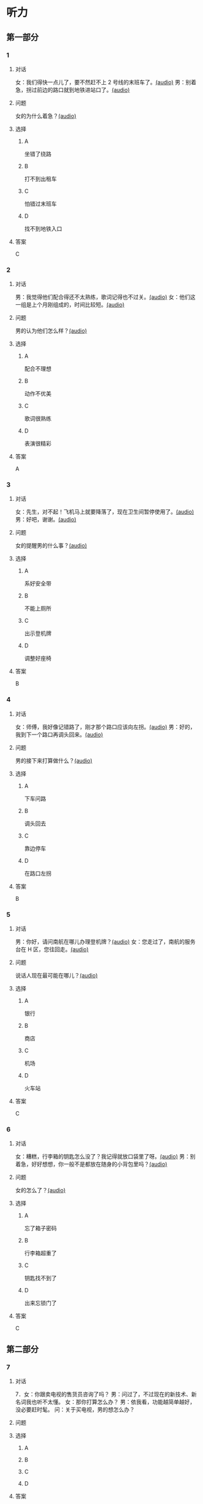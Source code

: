 * 听力

** 第一部分
:PROPERTIES:
:NOTETYPE: 21f26a95-0bf2-4e3f-aab8-a2e025d62c72
:END:

*** 1
:PROPERTIES:
:ID: 6318e7dd-59a9-4825-8e92-c3a9cdcb8994
:END:

**** 对话

女：我们得快一点儿了，要不然赶不上 2 号线的末班车了。[[file:0fc1301a-cafb-488f-9e91-1752a85eebd6.mp3][(audio)]]
男：别着急，拐过前边的路口就到地铁进站口了。[[file:3ed1da15-62b3-485e-b2a0-2e72c80e731e.mp3][(audio)]]

**** 问题

女的为什么着急？[[file:ed6ab4dc-25d8-4885-8ab3-c27f8c8322fb.mp3][(audio)]]

**** 选择

***** A

坐错了绕路

***** B

打不到出租车

***** C

怕错过末班车

***** D

找不到地铁入口

**** 答案

C

*** 2
:PROPERTIES:
:ID: e0aee472-a78d-4752-b8ec-1d74fc872ad7
:END:

**** 对话

男：我觉得他们配合得还不太熟练，歌词记得也不过关。[[file:66fadec7-ae1f-4e73-b6d8-766888aa760d.mp3][(audio)]]
女：他们这一组是上个月刚组成的，时间比较短。[[file:bef9aadd-4f1d-4430-9427-90d6095e7af5.mp3][(audio)]]

**** 问题

男的认为他们怎么样？[[file:99594da4-79ca-4946-9866-fe70d2cb3100.mp3][(audio)]]

**** 选择

***** A

配合不理想

***** B

动作不优美

***** C

歌词很熟练

***** D

表演很精彩

**** 答案

A

*** 3
:PROPERTIES:
:ID: cfb66247-2f64-48c9-a9bd-d51ecf1e0c72
:END:

**** 对话

女：先生，对不起！飞机马上就要降落了，现在卫生间暂停使用了。[[file:e9266cc1-1473-4fe4-88f4-58cacf3ca630.mp3][(audio)]]
男：好吧，谢谢。[[file:b70c4a60-fb82-4a19-8c1d-40ce4078d599.mp3][(audio)]]

**** 问题

女的提醒男的什么事？[[file:cad88a84-a37a-4ea6-ba59-bd57c53ad2fd.mp3][(audio)]]

**** 选择

***** A

系好安全带

***** B

不能上厕所

***** C

出示登机牌

***** D

调整好座椅

**** 答案

B

*** 4
:PROPERTIES:
:ID: 69fac686-5283-4e8b-9168-2fa12ecdaac8
:END:

**** 对话

女：师傅，我好像记错路了，刚才那个路口应该向左拐。[[file:2d0b2190-1f40-4df8-a6f3-b96d4d277873.mp3][(audio)]]
男：好的，我到下一个路口再调头回来。[[file:661d0c79-91a9-4864-9ac9-de71e0d6e960.mp3][(audio)]]

**** 问题

男的接下来打算做什么？[[file:b155291d-b11c-4560-b8af-b4dace826e76.mp3][(audio)]]

**** 选择

***** A

下车问路

***** B

调头回去

***** C

靠边停车

***** D

在路口左拐

**** 答案

B

*** 5
:PROPERTIES:
:ID: 04f23339-713a-4776-834c-20c692bf5175
:END:

**** 对话

男：你好，请问南航在哪儿办理登机牌？[[file:27d201be-3fb5-404a-8b07-7c40aac570fc.mp3][(audio)]]
女：您走过了，南航的服务台在 H 区，您往回走。[[file:efc528d7-09d7-4ce6-b700-d6ada48de20e.mp3][(audio)]]

**** 问题

说话人现在最可能在哪儿？[[file:0f4dafea-954a-43ca-81e9-e29ac6ff983f.mp3][(audio)]]

**** 选择

***** A

银行

***** B

商店

***** C

机场

***** D

火车站

**** 答案

C

*** 6
:PROPERTIES:
:ID: 0c123c5c-f51f-4ae5-bec5-35bae2ab177f
:END:

**** 对话

女：糟糕，行李箱的钥匙怎么没了？我记得就放口袋里了呀。[[file:09fa9ec6-b156-4dde-84a9-f242c31e1990.mp3][(audio)]]
男：别着急，好好想想，你一般不是都放在随身的小背包里吗？[[file:88b233a1-7eb1-4dc5-9bd4-fee924817117.mp3][(audio)]]

**** 问题

女的怎么了？[[file:ac360198-dea0-4498-9025-36d4aa3c713f.mp3][(audio)]]

**** 选择

***** A

忘了箱子密码

***** B

行李箱超重了

***** C

钥匙找不到了

***** D

出来忘锁门了

**** 答案

C

** 第二部分

*** 7

**** 对话

7．女：你跟卖电视的售货员咨询了吗？
男：问过了，不过现在的新技术、新名词我也听不太懂。
女：那你打算怎么办？
男：依我看，功能越简单越好，没必要赶时髦。
问：关于买电视，男的想怎么办？



**** 问题



**** 选择

***** A



***** B



***** C



***** D



**** 答案





*** 8

**** 对话

8．男：你坐地铁到丰联广场，在十字路口西北角有个蓝天商务大厦。
女：然后呢？
男：你从行人的地下通道过来，大厦楼下有个咖啡馆，我在那儿等你。
女：好，我马上过来。
问：女的接下来应该做什么？



**** 问题



**** 选择

***** A



***** B



***** C



***** D



**** 答案





*** 9

**** 对话

9．女：这两天怎么没开车？
男：之前路上和人碰了一下，不严重，对方负全部责任。
女：保险公司的赔偿手续都办好了吗？
男：处理好了，车也修得差不多了。
问：关于男的，可以知道什么？



**** 问题



**** 选择

***** A



***** B



***** C



***** D



**** 答案





*** 10

**** 对话

10．男：刘老师，下周晚上的文化选修课有变动吗？
女：怎么想起问我这个问题？
男：下周不是要期中考试了嘛，晚上的课还上吗？
女：这个没有影响，文化课照常。
问：关于文化课，可以知道什么？

**** 问题



**** 选择

***** A



***** B



***** C



***** D



**** 答案





*** 11-12

**** 对话



**** 题目

***** 11

****** 问题



****** 选择

******* A



******* B



******* C



******* D



****** 答案



***** 12

****** 问题



****** 选择

******* A



******* B



******* C



******* D



****** 答案

*** 13-14

**** 段话



**** 题目

***** 13

****** 问题



****** 选择

******* A



******* B



******* C



******* D



****** 答案



***** 14

****** 问题



****** 选择

******* A



******* B



******* C



******* D



****** 答案


* 阅读

** 第一部分

*** 课文



*** 题目


**** 15

***** 选择

****** A



****** B



****** C



****** D



***** 答案



**** 16

***** 选择

****** A



****** B



****** C



****** D



***** 答案



**** 17

***** 选择

****** A



****** B



****** C



****** D



***** 答案



**** 18

***** 选择

****** A



****** B



****** C



****** D



***** 答案



** 第二部分

*** 19
:PROPERTIES:
:ID: e05b1958-1c4d-47bc-8acd-bb6ba3bf164b
:END:

**** 段话

研究学问、学习技能，应该是为充实自己，千万不能为了投他人所好，迎合别人的意愿，或随时代潮流而盲目地进行，否则达不成目的事小，白白浪费了宝贵的时光才最可惜。

**** 选择

***** A

学习是为了自已

***** B

正确的就要坚持

***** C

不要盲目跟随潮流

***** D

要珍惜宝贵的时光

**** 答案

a

*** 20
:PROPERTIES:
:ID: 355a0461-15b5-442a-9d6e-812f16125931
:END:

**** 段话

科研人员对300多名孤独症患儿及约260名没有患孤独症的儿童进行了一项调查，结果发现，环境因素或许是孤独症的一个致病原因，那些居住地离交通主干道大约300米的儿童患孤独症的风险较大。而离交通主干道近意味着受到噪音、尾气污染的风险较大，因此研究人员认为，交通污染可能会导致孤独症。

**** 选择

***** A

靠近交通主干道容易出事故

***** B

孤独症与交通污染可能有关

***** C

住房离交通主干道越远越好

***** D

儿童易受到噪音、尾气的伤害

**** 答案

b

*** 21
:PROPERTIES:
:ID: eec996ee-5c52-468d-8071-a6aefba18ef8
:END:

**** 段话

语言真是奇妙的东西，人和人之间之所以能够沟通、交流和表达，就是因为人是能够使用语言的动物，但是，人和人之间的误解、误会和欺骗也是由语言所导致的。因此，人与人之间语言的表达、沟通和理解也就成了一门学问，特别是现在人际交往的频繁和密切已到了空前的地步。

**** 选择

***** A

语言交流是有技巧的

***** B

人比动物更善于沟通

***** C

少说话才能减少误解

***** D

语言是人际交往的最好方式

**** 答案

a

*** 22
:PROPERTIES:
:ID: c40d306f-579e-4b03-ab68-3ee212e8f1e2
:END:

**** 段话

两千多年前，许多旅行者记载下了他们旅途中的所见所闻。随着时间的推移，其中的七个建筑成为了众所周知的“古代世界七大奇迹“，之所以定为七种，是因为这份名录是希腊人制作的，而他们认为“7“是个有魔力的数字。

**** 选择

***** A

这份名录为世人熟知

***** B

这份名录记录了旅途见闻

***** C

这份名录是旅行者编制的

***** D

希腊人认为这份名录有魔力

**** 答案

a

** 第三部分

*** 23-25

**** 课文



**** 题目

***** 23

****** 问题



****** 选择

******* A



******* B



******* C



******* D



****** 答案


***** 24

****** 问题



****** 选择

******* A



******* B



******* C



******* D



****** 答案


***** 25

****** 问题



****** 选择

******* A



******* B



******* C



******* D



****** 答案



*** 26-28

**** 课文



**** 题目

***** 26

****** 问题



****** 选择

******* A



******* B



******* C



******* D



****** 答案


***** 27

****** 问题



****** 选择

******* A



******* B



******* C



******* D



****** 答案


***** 28

****** 问题



****** 选择

******* A



******* B



******* C



******* D



****** 答案



* 书写

** 第一部分

*** 29

**** 词语

***** 1



***** 2



***** 3



***** 4



***** 5



**** 答案

***** 1



*** 30

**** 词语

***** 1



***** 2



***** 3



***** 4



***** 5



**** 答案

***** 1



*** 31

**** 词语

***** 1



***** 2



***** 3



***** 4



***** 5



**** 答案

***** 1



